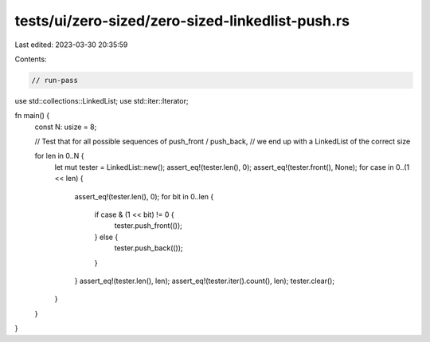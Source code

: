 tests/ui/zero-sized/zero-sized-linkedlist-push.rs
=================================================

Last edited: 2023-03-30 20:35:59

Contents:

.. code-block:: rs

    // run-pass
use std::collections::LinkedList;
use std::iter::Iterator;

fn main() {
    const N: usize = 8;

    // Test that for all possible sequences of push_front / push_back,
    // we end up with a LinkedList of the correct size

    for len in 0..N {
        let mut tester = LinkedList::new();
        assert_eq!(tester.len(), 0);
        assert_eq!(tester.front(), None);
        for case in 0..(1 << len) {
            assert_eq!(tester.len(), 0);
            for bit in 0..len {
                if case & (1 << bit) != 0 {
                    tester.push_front(());
                } else {
                    tester.push_back(());
                }
            }
            assert_eq!(tester.len(), len);
            assert_eq!(tester.iter().count(), len);
            tester.clear();
        }
    }
}


